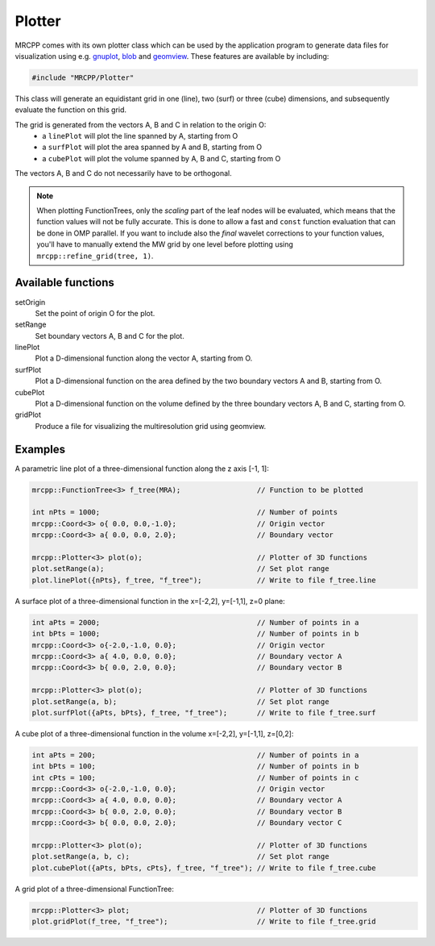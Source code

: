 
-------
Plotter
-------

MRCPP comes with its own plotter class which can be used by the application
program to generate data files for visualization using e.g.
`gnuplot <http://www.gnuplot.info/>`_,
`blob <https://github.com/densities/blob/>`_ and
`geomview <http://www.geomview.org/>`_.
These features are available by including:

.. code-block:: cpp

    #include "MRCPP/Plotter"

This class will generate an equidistant grid in one (line), two (surf)
or three (cube) dimensions, and subsequently evaluate the function on
this grid.

The grid is generated from the vectors A, B and C in relation to the origin O:
 - a ``linePlot`` will plot the line spanned by A, starting from O
 - a ``surfPlot`` will plot the area spanned by A and B, starting from O
 - a ``cubePlot`` will plot the volume spanned by A, B and C, starting from O

The vectors A, B and C do not necessarily have to be orthogonal.

.. NOTE::

    When plotting FunctionTrees, only the *scaling* part of the
    leaf nodes will be evaluated, which means that the function
    values will not be fully accurate. This is done to allow a
    fast and ``const`` function evaluation that can be done in
    OMP parallel. If you want to include also the *final* wavelet
    corrections to your function values, you'll have to manually
    extend the MW grid by one level before plotting using
    ``mrcpp::refine_grid(tree, 1)``.


Available functions
-------------------

setOrigin
  Set the point of origin O for the plot.

setRange
  Set boundary vectors A, B and C for the plot.

linePlot
  Plot a D-dimensional function along the vector A, starting from O.

surfPlot
  Plot a D-dimensional function on the area defined by the two boundary
  vectors A and B, starting from O.

cubePlot
  Plot a D-dimensional function on the volume defined by the three boundary
  vectors A, B and C, starting from O.

gridPlot
  Produce a file for visualizing the multiresolution grid using geomview.


Examples
--------

A parametric line plot of a three-dimensional function along the z axis [-1, 1]:

.. code-block:: cpp

    mrcpp::FunctionTree<3> f_tree(MRA);                  // Function to be plotted

    int nPts = 1000;                                     // Number of points
    mrcpp::Coord<3> o{ 0.0, 0.0,-1.0};                   // Origin vector
    mrcpp::Coord<3> a{ 0.0, 0.0, 2.0};                   // Boundary vector

    mrcpp::Plotter<3> plot(o);                           // Plotter of 3D functions
    plot.setRange(a);                                    // Set plot range
    plot.linePlot({nPts}, f_tree, "f_tree");             // Write to file f_tree.line


A surface plot of a three-dimensional function in the x=[-2,2], y=[-1,1], z=0 plane:

.. code-block:: cpp

    int aPts = 2000;                                     // Number of points in a
    int bPts = 1000;                                     // Number of points in b
    mrcpp::Coord<3> o{-2.0,-1.0, 0.0};                   // Origin vector
    mrcpp::Coord<3> a{ 4.0, 0.0, 0.0};                   // Boundary vector A
    mrcpp::Coord<3> b{ 0.0, 2.0, 0.0};                   // Boundary vector B

    mrcpp::Plotter<3> plot(o);                           // Plotter of 3D functions
    plot.setRange(a, b);                                 // Set plot range
    plot.surfPlot({aPts, bPts}, f_tree, "f_tree");       // Write to file f_tree.surf

A cube plot of a three-dimensional function in the volume x=[-2,2], y=[-1,1], z=[0,2]:

.. code-block:: cpp

    int aPts = 200;                                      // Number of points in a
    int bPts = 100;                                      // Number of points in b
    int cPts = 100;                                      // Number of points in c
    mrcpp::Coord<3> o{-2.0,-1.0, 0.0};                   // Origin vector
    mrcpp::Coord<3> a{ 4.0, 0.0, 0.0};                   // Boundary vector A
    mrcpp::Coord<3> b{ 0.0, 2.0, 0.0};                   // Boundary vector B
    mrcpp::Coord<3> b{ 0.0, 0.0, 2.0};                   // Boundary vector C

    mrcpp::Plotter<3> plot(o);                           // Plotter of 3D functions
    plot.setRange(a, b, c);                              // Set plot range
    plot.cubePlot({aPts, bPts, cPts}, f_tree, "f_tree"); // Write to file f_tree.cube

A grid plot of a three-dimensional FunctionTree:

.. code-block:: cpp

    mrcpp::Plotter<3> plot;                              // Plotter of 3D functions
    plot.gridPlot(f_tree, "f_tree");                     // Write to file f_tree.grid
